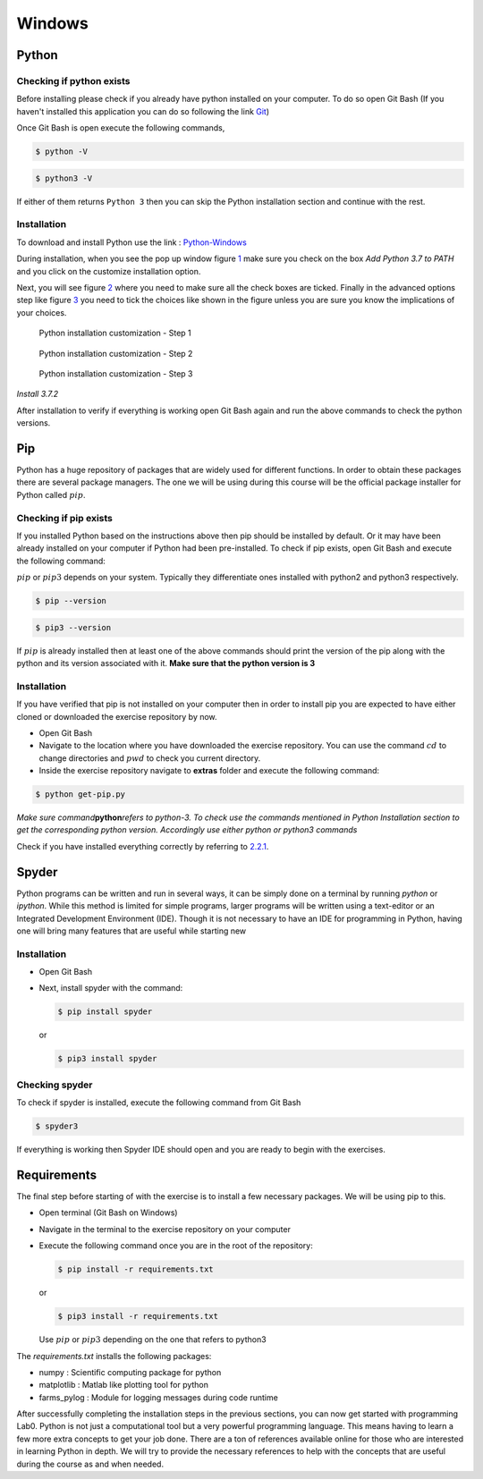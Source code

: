 =========
Windows
=========

.. _sec:python-win:

Python
------

.. _sec-win:checking-if-python:

Checking if python exists
~~~~~~~~~~~~~~~~~~~~~~~~~

Before installing please check if you already have python installed on
your computer. To do so open Git Bash (If you haven't installed this application you can do so following the link `Git <https://git-scm.com/download/win>`__)

Once Git Bash is open execute the following commands,

.. code:: bash

   $ python -V

.. code:: bash

   $ python3 -V

If either of them returns ``Python 3`` then you can skip the Python
installation section and continue with the rest.

.. _sec-win:installation-python:

Installation
~~~~~~~~~~~~

To download and install Python use the link :
`Python-Windows <https://www.python.org/downloads/windows/>`__

During installation, when you see the pop up window figure
`1 <#fig:win-py-step1>`__ make sure you check on the box *Add Python 3.7
to PATH* and you click on the customize installation option.

Next, you will see figure `2 <#fig:win-py-step2>`__ where you need to
make sure all the check boxes are ticked. Finally in the advanced
options step like figure `3 <#fig:win-py-step3>`__ you need to tick the
choices like shown in the figure unless you are sure you know the
implications of your choices.

.. figure:: figures/python_install_1.png
   :alt: Python installation customization - Step 1
   :name: fig:win-py-step1

   Python installation customization - Step 1

.. figure:: figures/python_install_2.png
   :alt: Python installation customization - Step 2
   :name: fig:win-py-step2

   Python installation customization - Step 2

.. figure:: figures/python_install_3.png
   :alt: Python installation customization - Step 3
   :name: fig:win-py-step3

   Python installation customization - Step 3

*Install 3.7.2*

After installation to verify if everything is working open Git Bash
again and run the above commands to check the python versions.

.. _sec-win:pip:

Pip
---

Python has a huge repository of packages that are widely used for
different functions. In order to obtain these packages there are several
package managers. The one we will be using during this course will be
the official package installer for Python called :math:`pip`.

.. _sec-win:checking-if-pip:

Checking if pip exists
~~~~~~~~~~~~~~~~~~~~~~

If you installed Python based on the instructions above then pip should
be installed by default. Or it may have been already installed on your
computer if Python had been pre-installed. To check if pip exists, open
Git Bash and execute the following command:

:math:`pip` or :math:`pip3` depends on your system. Typically they
differentiate ones installed with python2 and python3 respectively.

.. code:: bash

   $ pip --version

.. code:: bash

   $ pip3 --version

If :math:`pip` is already installed then at least one of the above
commands should print the version of the pip along with the python and
its version associated with it. **Make sure that the python version is 3**


.. _sec-win:installation-pip:

Installation
~~~~~~~~~~~~

If you have verified that pip is not installed on your computer then in
order to install pip you are expected to have either cloned or
downloaded the exercise repository by now.

-  Open Git Bash

-  Navigate to the location where you have downloaded the exercise
   repository. You can use the command :math:`cd` to change directories
   and :math:`pwd` to check you current directory.

-  Inside the exercise repository navigate to **extras** folder and
   execute the following command:

.. code:: bash

   $ python get-pip.py

*Make sure command*\ **python**\ *refers to python-3. To check use the
commands mentioned in Python Installation section to get the
corresponding python version. Accordingly use either python or python3
commands*

Check if you have installed everything correctly by referring to
`2.2.1 <#sec-win:checking-if-pip>`__.

.. _sec-win:spyder:

Spyder
------

Python programs can be written and run in several ways, it can be simply
done on a terminal by running *python* or *ipython*. While this method
is limited for simple programs, larger programs will be written using a
text-editor or an Integrated Development Environment (IDE). Though it is
not necessary to have an IDE for programming in Python, having one will
bring many features that are useful while starting new

.. _sec-win:installation-spyder:

Installation
~~~~~~~~~~~~

-  Open Git Bash

-  Next, install spyder with the command:

   .. code:: bash

      $ pip install spyder

   or

   .. code:: bash

      $ pip3 install spyder

.. _sec-win:checking-if-spyder:

Checking spyder
~~~~~~~~~~~~~~~

To check if spyder is installed, execute the following command from Git
Bash

.. code:: bash

   $ spyder3

If everything is working then Spyder IDE should open and you are ready
to begin with the exercises.

Requirements
------------

The final step before starting of with the exercise is to install a few
necessary packages. We will be using pip to this.

-  Open terminal (Git Bash on Windows)

-  Navigate in the terminal to the exercise repository on your computer

-  Execute the following command once you are in the root of the
   repository:

   .. code:: bash

      $ pip install -r requirements.txt

   or

   .. code:: bash

      $ pip3 install -r requirements.txt

   Use :math:`pip` or :math:`pip3` depending on the one that refers to python3

The *requirements.txt* installs the following packages:

-  numpy : Scientific computing package for python

-  matplotlib : Matlab like plotting tool for python

-  farms_pylog : Module for logging messages during code runtime

After successfully completing the installation steps in the previous
sections, you can now get started with programming Lab0. Python
is not just a computational tool but a very powerful programming
language. This means having to learn a few more extra concepts to get
your job done. There are a ton of references available online for those
who are interested in learning Python in depth. We will try to provide
the necessary references to help with the concepts that are useful
during the course as and when needed.
